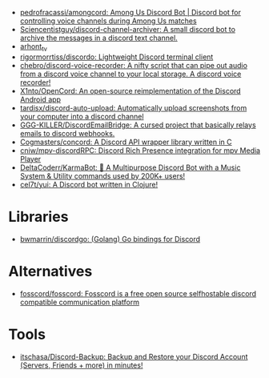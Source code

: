 :PROPERTIES:
:ID:       a7934df7-3128-4169-9576-64af157b7de8
:END:
- [[https://github.com/pedrofracassi/amongcord][pedrofracassi/amongcord: Among Us Discord Bot | Discord bot for controlling voice channels during Among Us matches]]
- [[https://github.com/Sciencentistguy/discord-channel-archiver][Sciencentistguy/discord-channel-archiver: A small discord bot to archive the messages in a discord text channel.]]
- [[https://discord.gg/rtGzxy5tvD][arhont_tv]]
- [[https://github.com/rigormorrtiss/discordo][rigormorrtiss/discordo: Lightweight Discord terminal client]]
- [[https://github.com/chebro/discord-voice-recorder][chebro/discord-voice-recorder: A nifty script that can pipe out audio from a discord voice channel to your local storage. A discord voice recorder!]]
- [[https://github.com/X1nto/OpenCord][X1nto/OpenCord: An open-source reimplementation of the Discord Android app]]
- [[https://github.com/tardisx/discord-auto-upload][tardisx/discord-auto-upload: Automatically upload screenshots from your computer into a discord channel]]
- [[https://github.com/GGG-KILLER/DiscordEmailBridge][GGG-KILLER/DiscordEmailBridge: A cursed project that basically relays emails to discord webhooks.]]
- [[https://github.com/Cogmasters/concord][Cogmasters/concord: A Discord API wrapper library written in C]]
- [[https://github.com/cniw/mpv-discordRPC][cniw/mpv-discordRPC: Discord Rich Presence integration for mpv Media Player]]
- [[https://github.com/DeltaCoderr/KarmaBot][DeltaCoderr/KarmaBot: 🤖 A Multipurpose Discord Bot with a Music System & Utility commands used by 200K+ users!]]
- [[https://github.com/cel7t/yui][cel7t/yui: A Discord bot written in Clojure!]]

* Libraries
- [[https://github.com/bwmarrin/discordgo][bwmarrin/discordgo: (Golang) Go bindings for Discord]]

* Alternatives
- [[https://github.com/fosscord/fosscord][fosscord/fosscord: Fosscord is a free open source selfhostable discord compatible communication platform]]

* Tools
- [[https://github.com/itschasa/Discord-Backup][itschasa/Discord-Backup: Backup and Restore your Discord Account (Servers, Friends + more) in minutes!]]
